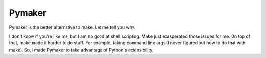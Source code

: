 =======
Pymaker
=======

Pymaker is the better alternative to make. Let me tell you why.

I don't know if you're like me, but I am no good at shell scripting. Make
just exasperated those issues for me. On top of that, make made it harder to
do stuff. For example, taking command line args (I never figured out how to do
that with make). So, I made Pymaker to take advantage of Python's extensibility.
